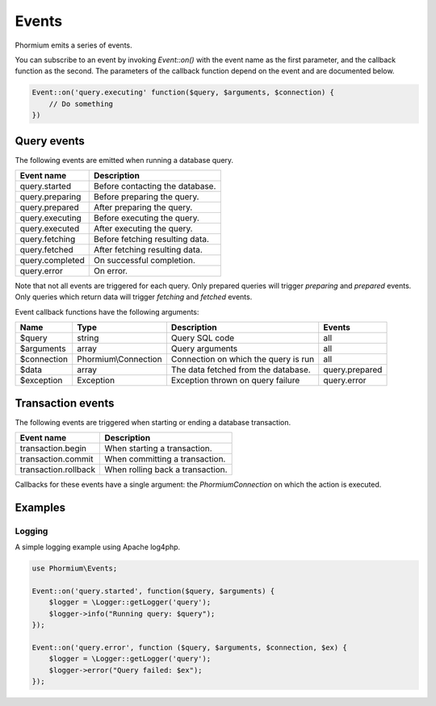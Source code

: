 ======
Events
======

Phormium emits a series of events.

You can subscribe to an event by invoking `Event::on()` with the event name as
the first parameter, and the callback function as the second. The parameters of
the callback function depend on the event and are documented below.

.. code-block:: php

    Event::on('query.executing' function($query, $arguments, $connection) {
        // Do something
    })

Query events
------------

The following events are emitted when running a database query.

+-----------------+---------------------------------+
| Event name      | Description                     |
+=================+=================================+
| query.started   | Before contacting the database. |
+-----------------+---------------------------------+
| query.preparing | Before preparing the query.     |
+-----------------+---------------------------------+
| query.prepared  | After preparing the query.      |
+-----------------+---------------------------------+
| query.executing | Before executing the query.     |
+-----------------+---------------------------------+
| query.executed  | After executing the query.      |
+-----------------+---------------------------------+
| query.fetching  | Before fetching resulting data. |
+-----------------+---------------------------------+
| query.fetched   | After fetching resulting data.  |
+-----------------+---------------------------------+
| query.completed | On successful completion.       |
+-----------------+---------------------------------+
| query.error     | On error.                       |
+-----------------+---------------------------------+

Note that not all events are triggered for each query. Only prepared queries
will trigger `preparing` and `prepared` events. Only queries which return data
will trigger `fetching` and `fetched` events.

Event callback functions have the following arguments:

+-------------+----------------------+--------------------------------------+----------------+
| Name        | Type                 | Description                          | Events         |
+=============+======================+======================================+================+
| $query      | string               | Query SQL code                       | all            |
+-------------+----------------------+--------------------------------------+----------------+
| $arguments  | array                | Query arguments                      | all            |
+-------------+----------------------+--------------------------------------+----------------+
| $connection | Phormium\\Connection | Connection on which the query is run | all            |
+-------------+----------------------+--------------------------------------+----------------+
| $data       | array                | The data fetched from the database.  | query.prepared |
+-------------+----------------------+--------------------------------------+----------------+
| $exception  | Exception            | Exception thrown on query failure    | query.error    |
+-------------+----------------------+--------------------------------------+----------------+

Transaction events
------------------

The following events are triggered when starting or ending a database
transaction.

+----------------------+---------------------------------+
| Event name           | Description                     |
+======================+=================================+
| transaction.begin    | When starting a transaction.    |
+----------------------+---------------------------------+
| transaction.commit   | When committing a transaction.  |
+----------------------+---------------------------------+
| transaction.rollback | When rolling back a transaction.|
+----------------------+---------------------------------+

Callbacks for these events have a single argument: the `Phormium\Connection` on
which the action is executed.


Examples
--------

Logging
~~~~~~~

A simple logging example using Apache log4php.

.. code-block:: php

    use Phormium\Events;

    Event::on('query.started', function($query, $arguments) {
        $logger = \Logger::getLogger('query');
        $logger->info("Running query: $query");
    });

    Event::on('query.error', function ($query, $arguments, $connection, $ex) {
        $logger = \Logger::getLogger('query');
        $logger->error("Query failed: $ex");
    });

